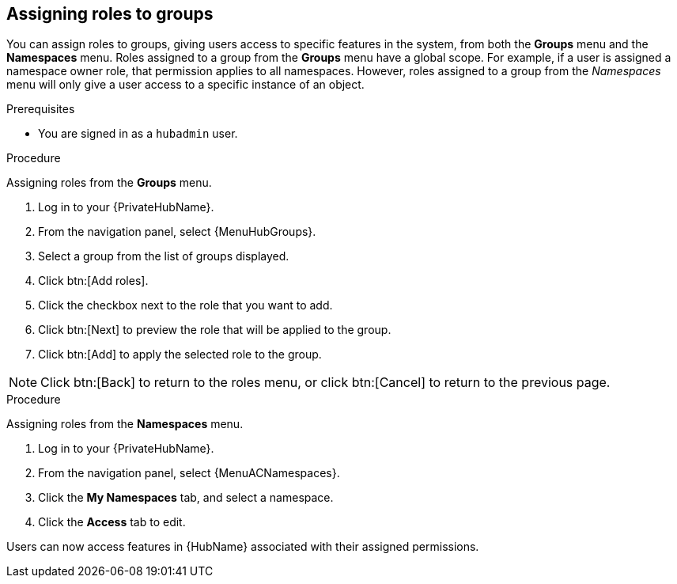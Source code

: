 :_mod-docs-content-type: PROCEDURE

//module included in the following assemblies:
//assembly-central-auth-group-perms.adoc

[id="proc-assigning-roles"]

== Assigning roles to groups
//[ddacosta] This intro needs to be verified against the flow being described. Are Groups and Namespaces actual menus or are they tab selections from within the Roles or Groups details pages?
You can assign roles to groups, giving users access to specific features in the system, from both the *Groups* menu and the *Namespaces* menu. Roles assigned to a group from the *Groups* menu have a global scope. For example, if a user is assigned a namespace owner role, that permission applies to all namespaces. However, roles assigned to a group from the _Namespaces_ menu will only give a user access to a specific instance of an object.

.Prerequisites

* You are signed in as a `hubadmin` user.

.Procedure

Assigning roles from the *Groups* menu.
//[ddacosta] For 2.5 this will be Log in to Ansible Automation Platform and select Automation Content. Automation hub opens in a new tab. From the navigation ...

. Log in to your {PrivateHubName}.
. From the navigation panel, select {MenuHubGroups}.
. Select a group from the list of groups displayed.
. Click btn:[Add roles].
. Click the checkbox next to the role that you want to add.
. Click btn:[Next] to preview the role that will be applied to the group.
. Click btn:[Add] to apply the selected role to the group.

[NOTE]
Click btn:[Back] to return to the roles menu, or click btn:[Cancel] to return to the previous page.

.Procedure

Assigning roles from the *Namespaces* menu.

. Log in to your {PrivateHubName}.
. From the navigation panel, select {MenuACNamespaces}.
. Click the *My Namespaces* tab, and select a namespace.
. Click the *Access* tab to edit.

Users can now access features in {HubName} associated with their assigned permissions.
